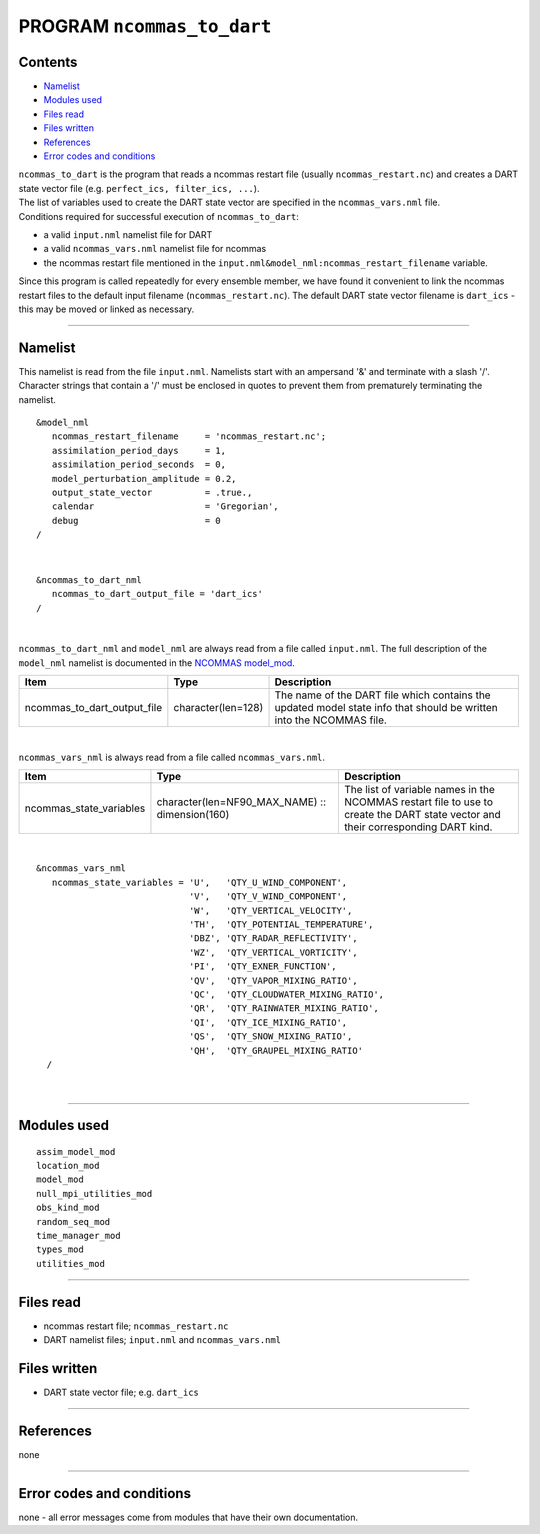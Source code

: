 PROGRAM ``ncommas_to_dart``
===========================

Contents
--------

-  `Namelist <#namelist>`__
-  `Modules used <#modules_used>`__
-  `Files read <#files_read>`__
-  `Files written <#files_written>`__
-  `References <#references>`__
-  `Error codes and conditions <#error_codes_and_conditions>`__

| ``ncommas_to_dart`` is the program that reads a ncommas restart file (usually ``ncommas_restart.nc``) and creates a
  DART state vector file (e.g. ``perfect_ics, filter_ics, ...``).
| The list of variables used to create the DART state vector are specified in the ``ncommas_vars.nml`` file.
| Conditions required for successful execution of ``ncommas_to_dart``:

-  a valid ``input.nml`` namelist file for DART
-  a valid ``ncommas_vars.nml`` namelist file for ncommas
-  the ncommas restart file mentioned in the ``input.nml&model_nml:ncommas_restart_filename`` variable.

Since this program is called repeatedly for every ensemble member, we have found it convenient to link the ncommas
restart files to the default input filename (``ncommas_restart.nc``). The default DART state vector filename is
``dart_ics`` - this may be moved or linked as necessary.

--------------

Namelist
--------

This namelist is read from the file ``input.nml``. Namelists start with an ampersand '&' and terminate with a slash '/'.
Character strings that contain a '/' must be enclosed in quotes to prevent them from prematurely terminating the
namelist.

::

   &model_nml
      ncommas_restart_filename     = 'ncommas_restart.nc';
      assimilation_period_days     = 1,
      assimilation_period_seconds  = 0,
      model_perturbation_amplitude = 0.2,
      output_state_vector          = .true.,
      calendar                     = 'Gregorian',
      debug                        = 0
   /

| 

::

   &ncommas_to_dart_nml
      ncommas_to_dart_output_file = 'dart_ics'  
   /

| 

``ncommas_to_dart_nml`` and ``model_nml`` are always read from a file called ``input.nml``. The full description of the
``model_nml`` namelist is documented in the `NCOMMAS model_mod <model_mod.html#Namelist>`__.

.. container::

   +-----------------------------+--------------------+-----------------------------------------------------------------+
   | Item                        | Type               | Description                                                     |
   +=============================+====================+=================================================================+
   | ncommas_to_dart_output_file | character(len=128) | The name of the DART file which contains the updated model      |
   |                             |                    | state info that should be written into the NCOMMAS file.        |
   +-----------------------------+--------------------+-----------------------------------------------------------------+

| 

``ncommas_vars_nml`` is always read from a file called ``ncommas_vars.nml``.

.. container::

   +---------------------------------------+---------------------------------------+---------------------------------------+
   | Item                                  | Type                                  | Description                           |
   +=======================================+=======================================+=======================================+
   | ncommas_state_variables               | character(len=NF90_MAX_NAME) ::       | The list of variable names in the     |
   |                                       | dimension(160)                        | NCOMMAS restart file to use to create |
   |                                       |                                       | the DART state vector and their       |
   |                                       |                                       | corresponding DART kind.              |
   +---------------------------------------+---------------------------------------+---------------------------------------+

| 

::

   &ncommas_vars_nml
      ncommas_state_variables = 'U',   'QTY_U_WIND_COMPONENT',
                                'V',   'QTY_V_WIND_COMPONENT',
                                'W',   'QTY_VERTICAL_VELOCITY',
                                'TH',  'QTY_POTENTIAL_TEMPERATURE',
                                'DBZ', 'QTY_RADAR_REFLECTIVITY',
                                'WZ',  'QTY_VERTICAL_VORTICITY',
                                'PI',  'QTY_EXNER_FUNCTION',
                                'QV',  'QTY_VAPOR_MIXING_RATIO',
                                'QC',  'QTY_CLOUDWATER_MIXING_RATIO',
                                'QR',  'QTY_RAINWATER_MIXING_RATIO',
                                'QI',  'QTY_ICE_MIXING_RATIO',
                                'QS',  'QTY_SNOW_MIXING_RATIO',
                                'QH',  'QTY_GRAUPEL_MIXING_RATIO'
     /

| 

--------------

.. _modules_used:

Modules used
------------

::

   assim_model_mod
   location_mod
   model_mod
   null_mpi_utilities_mod
   obs_kind_mod
   random_seq_mod
   time_manager_mod
   types_mod
   utilities_mod

--------------

.. _files_read:

Files read
----------

-  ncommas restart file; ``ncommas_restart.nc``
-  DART namelist files; ``input.nml`` and ``ncommas_vars.nml``

.. _files_written:

Files written
-------------

-  DART state vector file; e.g. ``dart_ics``

--------------

References
----------

none

--------------

.. _error_codes_and_conditions:

Error codes and conditions
--------------------------

none - all error messages come from modules that have their own documentation.

